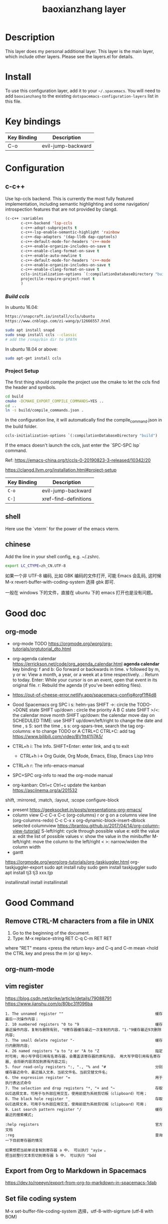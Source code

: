 #+TITLE: baoxianzhang layer

# TOC links should be GitHub style anchors.
* Table of Contents                                        :TOC_4_gh:noexport:
- [[#description][Description]]
- [[#install][Install]]
- [[#key-bindings][Key bindings]]
- [[#configuration][Configuration]]
  - [[#c-c][c-c++]]
    - [[#build-ccls][Build ccls]]
    - [[#project-setup][Project Setup]]
  - [[#shell][shell]]
  - [[#chinese][chinese]]
- [[#good-doc][Good doc]]
  - [[#org-mode][org-mode]]
- [[#good-command][Good Command]]
  - [[#remove-ctrl-m-characters-from-a-file-in-unix][Remove CTRL-M characters from a file in UNIX]]
  - [[#org-num-mode][org-num-mode]]
  - [[#vim-register][vim register]]
  - [[#export-from-org-to-markdown-in-spacemacs][Export from Org to Markdown in Spacemacs]]
  - [[#set-file-coding-system][Set file coding system]]
- [[#translate-layer][translate layer]]

* Description
This layer does my personal additional layer. This layer is the main layer, which
include other layers. Please see the layers.el for details.

* Install
To use this configuration layer, add it to your =~/.spacemacs=. You will need to
add =baoxianzhang= to the existing =dotspacemacs-configuration-layers= list in this
file.

* Key bindings

| Key Binding | Description  |
|-------------+--------------|
| C-o         | evil-jump-backward |

* Configuration
** c-c++
Use lsp-ccls backend. This is currently the most fully featured implementation, including semantic highlighting and some navigation/ introspection features that are not provided by clangd.

#+BEGIN_SRC emacs-lisp
  (c-c++ :variables
         c-c++-backend 'lsp-ccls
         c-c++-adopt-subprojects t
         c-c++-lsp-enable-semantic-highlight 'rainbow
         c-c++-dap-adapters '(dap-lldb dap-cpptools)
         c-c++-default-mode-for-headers 'c++-mode
         c-c++-enable-organize-includes-on-save t
         c-c++-enable-clang-format-on-save t
         c-c++-enable-auto-newline t
         c-c++-default-mode-for-headers 'c++-mode
         c-c++-enable-organize-includes-on-save t
         c-c++-enable-clang-format-on-save t
         ccls-initialization-options `(:compilationDatabaseDirectory "build")
         projectile-require-project-root t
         )
#+END_SRC

*** [[ ][Build ccls]]
In ubuntu 16.04:
#+BEGIN_SRC sh
  https://snapcraft.io/install/ccls/ubuntu
  https://www.cnblogs.com/zi-wang/p/12666557.html
#+END_SRC

#+BEGIN_SRC sh
  sudo apt install snapd
  sudo snap install ccls --classic
  # add the /snap/bin dir to $PATH
#+END_SRC

In ubuntu 18.04 or above:
#+BEGIN_SRC sh
  sudo apt-get install ccls
#+END_SRC
*** Project Setup
The first thing should compile the project use the cmake to let the ccls find the header and symbols.
#+BEGIN_SRC sh
  cd build
  cmake -DCMAKE_EXPORT_COMPILE_COMMANDS=YES ..
  cd ..
  ln -s build/compile_commands.json .
#+END_SRC

In the configuration line, it will automatically find the compile_command.json in the build folder.

#+BEGIN_SRC emacs-lisp
  ccls-initialization-options `(:compilationDatabaseDirectory "build")
#+END_SRC

If the emacs doesn't launch the ccls, just enter the `SPC-SPC lsp` command.

Ref:
https://emacs-china.org/t/ccls-0-20190823-3-released/10342/20

https://clangd.llvm.org/installation.html#project-setup

| Key Binding | Description    |
|-------------+----------------|
| ~C-o~     | evil-jump-backward |
| ~C-]~   | xref-find-definitions|


** shell
Here use the `vterm` for the power of the emacs vterm.

** chinese

Add the line in your shell config, e.g. ~/.zshrc.
#+BEGIN_SRC sh
  export LC_CTYPE=zh_CN.UTF-8
#+END_SRC

如果一个非 UTF-8 编码, 比如 GBK 编码的文件打开, 可能 Emacs 会乱码, 这时候 M-x revert-buffer-with-coding-system 选择 gbk 即可.

一般在 windows 下的文件，直接在 ubuntu 下的 emacs 打开也是没有问题。


* Good doc
** org-mode
+ org-mode TODO
  https://orgmode.org/worg/org-tutorials/orgtutorial_dto.html

+ org-agenda calendar
  https://errickson.net/code/org_agenda_calendar.html
  *agenda calendar* key binding:
  f and b: Go forward or backwards in time.
  v followed by m, y or w: View a month, a year, or a week at a time respectively.
  .: Return to today.
  Enter: While your cursor is on an event, open that event in its original file.
  r: Rebuild the agenda (if you’ve been editing files).


+ https://out-of-cheese-error.netlify.app/spacemacs-config#orgf1ff4d8

+ Good Spacemacs org
  SPC i s: helm-yas
  SHIFT ->: circle the TODO->DONE state
  SHIFT up/down : circle the priority A B C state
  SHIFT >/<: the calendar move month
  SHIFT up/down: the calendar move day
  on SCHEDULED TIME: use SHIFT up/down/left/right to change the date and time
  , s S: sort the time
  , s s: org-spars-tree, search the tag
  org-columns: e to change TODO or A
  CTRL+C CTRL+C: add tag
  https://www.bilibili.com/video/BV1tt411j7A5/
  
+ CTRL+h i: The Info.  SHIFT+Enter: enter link, and q to exit
  + CTRL+h i-> Org Guide, Org Mode, Emacs, Elisp, Emacs Lisp Intro
+ CTRL+h r: The info-emacs-manual
+ SPC+SPC org-info to read the org-mode manual
+ org-kanban: Ctrl+c Ctrl+c update the kanban
  https://asciinema.org/a/201532
shift, :mirrored, :match, :layout, :scope
configure-block
+ present
  https://geeksocket.in/posts/presentations-org-emacs/
+ column view
   C-c C-x C-c (org-columns)
   r or g on a columns view line (org-columns-redo)
   C-c C-x x org-dynamic-block-insert-dblock selected columnview
  https://brantou.github.io/2017/04/14/org-column-view-tutorial/
  S-left/right: cycle through possible value
             e: edit the value
             a: edit the list of possible values
             v: show the value in the minibuffer
  M-left/right: move the column to the left/right
           < >: narrow/widen the column width
+ gantt
https://orgmode.org/worg/org-tutorials/org-taskjuggler.html
org-taskjuggler-export
sudo apt install ruby
sudo gem install taskjuggler
sudo apt install tj3
tj3 xxx.tjp

installinstall
install
installinstall
* Good Command
** Remove CTRL-M characters from a file in UNIX
1. Go to the beginning of the document.
2. Type: M-x replace-string RET C-q C-m RET RET
where "RET" means <press the return key> and C-q and C-m mean <hold the CTRL key and press the m (or q) key>.

** org-num-mode

** vim register
https://blog.csdn.net/prike/article/details/79088791
https://www.jianshu.com/p/80bc31f096ba

#+BEGIN_SRC register
1. The unnamed register ""                                         缓存最后一次操作内容；
2. 10 numbered registers "0 to "9                                  缓存最近操作内容，复制与删除有别, "0寄存器缓存最近一次复制的内容，"1-"9缓存最近9次删除内容;
3. The small delete register "-                                    缓存行内删除内容;
4. 26 named registers "a to "z or "A to "Z                         指定时可用; 用小写字母引用有名寄存器，会覆盖该寄存器的原有内容。 用大写字母引用有名寄存器, 会将新内容添加到原有内容之后;
5. four read-only registers ":, "., "% and "#                      分别缓存最近命令、最近插入文本、当前文件名、当前交替文件名;
6. the expression register "=                                      用于执行表达式命令
7. The selection and drop registers "*, "+ and "~                  存取GUI选择文本，可用于与外部应用交互，使用前提为系统剪切板（clipboard）可用；
8. The black hole register "_                                      存取GUI选择文本，可用于与外部应用交互，使用前提为系统剪切板（clipboard）可用；
9. Last search pattern register "/                                 缓存最近的搜索模式;

:help registers                                                    官方文档
:reg                                                               查询一下目前寄存器的情况

如果想把当前单词复制到寄存器 a 中， 可以执行 "ayiw 。
把当前整行文本剪切到寄存器 b 中， 可以执行 "bdd 
#+END_SRC

** Export from Org to Markdown in Spacemacs
https://dev.to/roeeyn/export-from-org-to-markdown-in-spacemacs-1dab

** Set file coding system
M-x set-buffer-file-coding-system   
选择，utf-8-with-signture (utf-8 with BOM)

* translate layer
出现 symbol's function definition is void: gts-translate

包括 gts-text 问题，这个暂时未解
可能出现了冲突，解决方法： 找到 go-translate package, 在 go-translate-autoloads.el 中的 加入 gts-translate 那一行
#+BEGIN_SRC emacs-lisp
(autoload 'gts-do-translate "go-translate" "\
Do the translate" t nil)

(autoload 'gts-translate "go-translate" "\
Do the translate" t nil)
#+END_SRC
